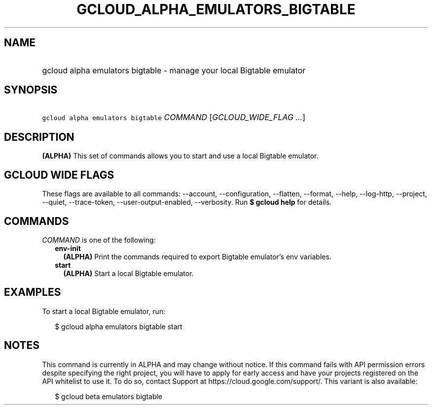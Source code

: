 
.TH "GCLOUD_ALPHA_EMULATORS_BIGTABLE" 1



.SH "NAME"
.HP
gcloud alpha emulators bigtable \- manage your local Bigtable emulator



.SH "SYNOPSIS"
.HP
\f5gcloud alpha emulators bigtable\fR \fICOMMAND\fR [\fIGCLOUD_WIDE_FLAG\ ...\fR]



.SH "DESCRIPTION"

\fB(ALPHA)\fR This set of commands allows you to start and use a local Bigtable
emulator.



.SH "GCLOUD WIDE FLAGS"

These flags are available to all commands: \-\-account, \-\-configuration,
\-\-flatten, \-\-format, \-\-help, \-\-log\-http, \-\-project, \-\-quiet,
\-\-trace\-token, \-\-user\-output\-enabled, \-\-verbosity. Run \fB$ gcloud
help\fR for details.



.SH "COMMANDS"

\f5\fICOMMAND\fR\fR is one of the following:

.RS 2m
.TP 2m
\fBenv\-init\fR
\fB(ALPHA)\fR Print the commands required to export Bigtable emulator's env
variables.

.TP 2m
\fBstart\fR
\fB(ALPHA)\fR Start a local Bigtable emulator.


.RE
.sp

.SH "EXAMPLES"

To start a local Bigtable emulator, run:

.RS 2m
$ gcloud alpha emulators bigtable start
.RE



.SH "NOTES"

This command is currently in ALPHA and may change without notice. If this
command fails with API permission errors despite specifying the right project,
you will have to apply for early access and have your projects registered on the
API whitelist to use it. To do so, contact Support at
https://cloud.google.com/support/. This variant is also available:

.RS 2m
$ gcloud beta emulators bigtable
.RE

